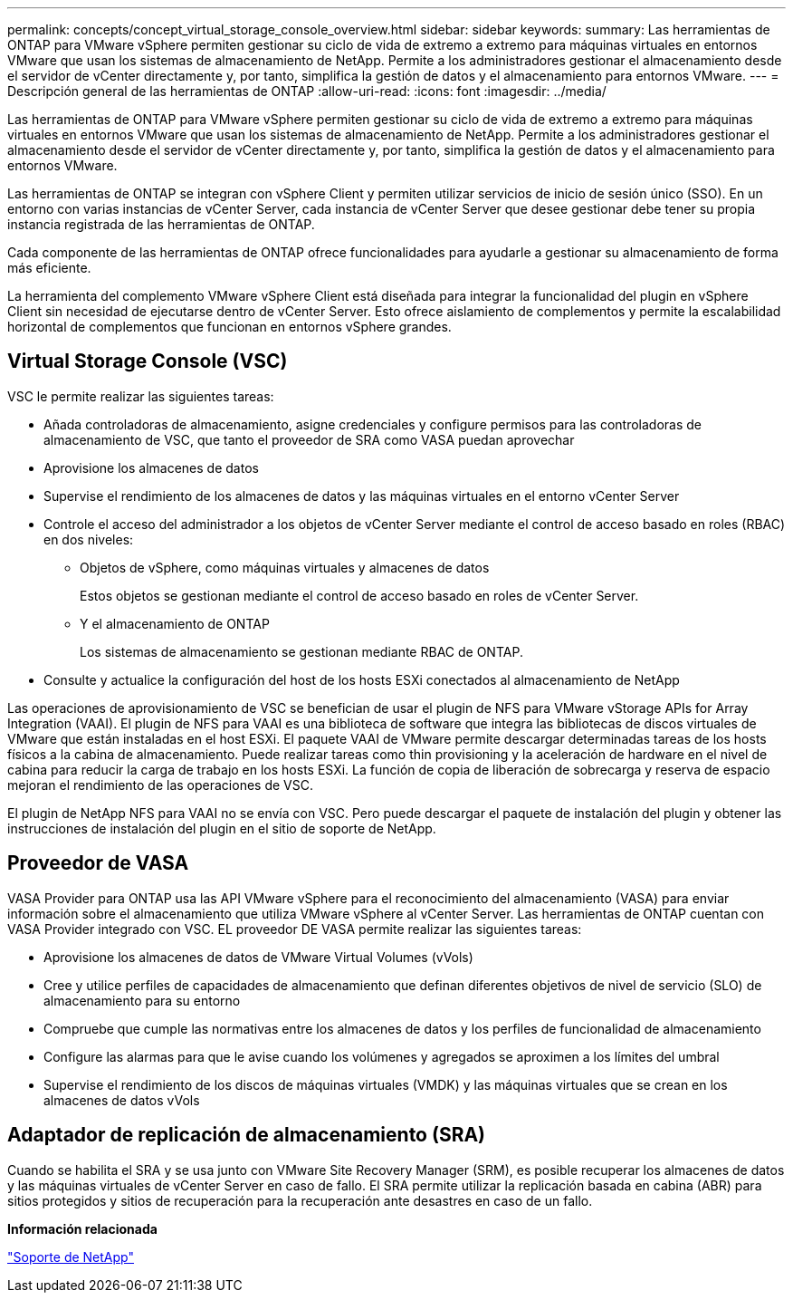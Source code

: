 ---
permalink: concepts/concept_virtual_storage_console_overview.html 
sidebar: sidebar 
keywords:  
summary: Las herramientas de ONTAP para VMware vSphere permiten gestionar su ciclo de vida de extremo a extremo para máquinas virtuales en entornos VMware que usan los sistemas de almacenamiento de NetApp. Permite a los administradores gestionar el almacenamiento desde el servidor de vCenter directamente y, por tanto, simplifica la gestión de datos y el almacenamiento para entornos VMware. 
---
= Descripción general de las herramientas de ONTAP
:allow-uri-read: 
:icons: font
:imagesdir: ../media/


[role="lead"]
Las herramientas de ONTAP para VMware vSphere permiten gestionar su ciclo de vida de extremo a extremo para máquinas virtuales en entornos VMware que usan los sistemas de almacenamiento de NetApp. Permite a los administradores gestionar el almacenamiento desde el servidor de vCenter directamente y, por tanto, simplifica la gestión de datos y el almacenamiento para entornos VMware.

Las herramientas de ONTAP se integran con vSphere Client y permiten utilizar servicios de inicio de sesión único (SSO). En un entorno con varias instancias de vCenter Server, cada instancia de vCenter Server que desee gestionar debe tener su propia instancia registrada de las herramientas de ONTAP.

Cada componente de las herramientas de ONTAP ofrece funcionalidades para ayudarle a gestionar su almacenamiento de forma más eficiente.

La herramienta del complemento VMware vSphere Client está diseñada para integrar la funcionalidad del plugin en vSphere Client sin necesidad de ejecutarse dentro de vCenter Server. Esto ofrece aislamiento de complementos y permite la escalabilidad horizontal de complementos que funcionan en entornos vSphere grandes.



== Virtual Storage Console (VSC)

VSC le permite realizar las siguientes tareas:

* Añada controladoras de almacenamiento, asigne credenciales y configure permisos para las controladoras de almacenamiento de VSC, que tanto el proveedor de SRA como VASA puedan aprovechar
* Aprovisione los almacenes de datos
* Supervise el rendimiento de los almacenes de datos y las máquinas virtuales en el entorno vCenter Server
* Controle el acceso del administrador a los objetos de vCenter Server mediante el control de acceso basado en roles (RBAC) en dos niveles:
+
** Objetos de vSphere, como máquinas virtuales y almacenes de datos
+
Estos objetos se gestionan mediante el control de acceso basado en roles de vCenter Server.

** Y el almacenamiento de ONTAP
+
Los sistemas de almacenamiento se gestionan mediante RBAC de ONTAP.



* Consulte y actualice la configuración del host de los hosts ESXi conectados al almacenamiento de NetApp


Las operaciones de aprovisionamiento de VSC se benefician de usar el plugin de NFS para VMware vStorage APIs for Array Integration (VAAI). El plugin de NFS para VAAI es una biblioteca de software que integra las bibliotecas de discos virtuales de VMware que están instaladas en el host ESXi. El paquete VAAI de VMware permite descargar determinadas tareas de los hosts físicos a la cabina de almacenamiento. Puede realizar tareas como thin provisioning y la aceleración de hardware en el nivel de cabina para reducir la carga de trabajo en los hosts ESXi. La función de copia de liberación de sobrecarga y reserva de espacio mejoran el rendimiento de las operaciones de VSC.

El plugin de NetApp NFS para VAAI no se envía con VSC. Pero puede descargar el paquete de instalación del plugin y obtener las instrucciones de instalación del plugin en el sitio de soporte de NetApp.



== Proveedor de VASA

VASA Provider para ONTAP usa las API VMware vSphere para el reconocimiento del almacenamiento (VASA) para enviar información sobre el almacenamiento que utiliza VMware vSphere al vCenter Server. Las herramientas de ONTAP cuentan con VASA Provider integrado con VSC. EL proveedor DE VASA permite realizar las siguientes tareas:

* Aprovisione los almacenes de datos de VMware Virtual Volumes (vVols)
* Cree y utilice perfiles de capacidades de almacenamiento que definan diferentes objetivos de nivel de servicio (SLO) de almacenamiento para su entorno
* Compruebe que cumple las normativas entre los almacenes de datos y los perfiles de funcionalidad de almacenamiento
* Configure las alarmas para que le avise cuando los volúmenes y agregados se aproximen a los límites del umbral
* Supervise el rendimiento de los discos de máquinas virtuales (VMDK) y las máquinas virtuales que se crean en los almacenes de datos vVols




== Adaptador de replicación de almacenamiento (SRA)

Cuando se habilita el SRA y se usa junto con VMware Site Recovery Manager (SRM), es posible recuperar los almacenes de datos y las máquinas virtuales de vCenter Server en caso de fallo. El SRA permite utilizar la replicación basada en cabina (ABR) para sitios protegidos y sitios de recuperación para la recuperación ante desastres en caso de un fallo.

*Información relacionada*

https://mysupport.netapp.com/site/global/dashboard["Soporte de NetApp"]

